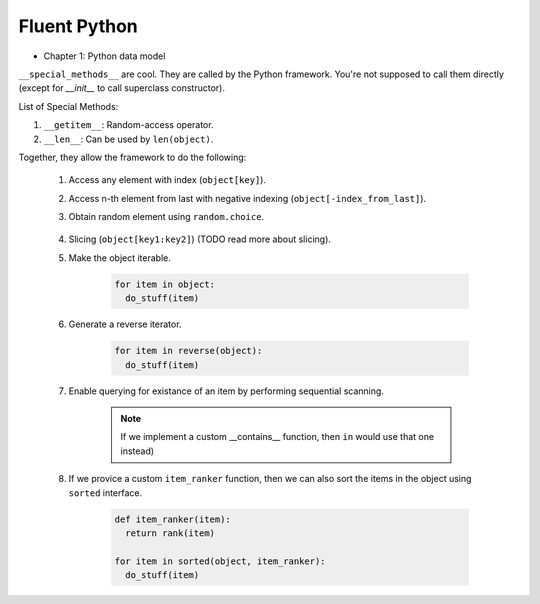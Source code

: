 Fluent Python
##########################################################################

* Chapter 1: Python data model

``__special_methods__`` are cool. They are called by the Python framework. You're not supposed to call them directly (except for `__init__` to call superclass constructor).

List of Special Methods:

#. ``__getitem__``: Random-access operator.
#. ``__len__``: Can be used by ``len(object)``.

Together, they allow the framework to do the following:

  #. Access any element with index (``object[key]``).
  #. Access n-th element from last with negative indexing (``object[-index_from_last]``).
  #. Obtain random element using ``random.choice``.

      .. code-block: python

          from random import choice

          item = choice(object) # returns a random item from object

  #. Slicing (``object[key1:key2]``) (TODO read more about slicing).
  #. Make the object iterable.

      .. code-block:: python
      
          for item in object:
            do_stuff(item)

  #. Generate a reverse iterator.
  
      .. code-block:: python
      
          for item in reverse(object):
            do_stuff(item)

  #. Enable querying for existance of an item by performing sequential scanning.
  
      .. note::
          If we implement a custom __contains__ function, then ``in`` would use that one instead)

  #. If we provice a custom ``item_ranker`` function, then we can also sort the items in the object using ``sorted`` interface.
  
      .. code-block:: python
          
          def item_ranker(item):
            return rank(item)
          
          for item in sorted(object, item_ranker):
            do_stuff(item)
            
            
